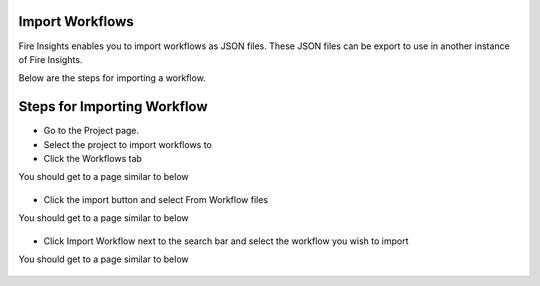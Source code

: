 Import Workflows
===============

Fire Insights enables you to import workflows as JSON files. These JSON files can be export to use in another instance of Fire Insights.

Below are the steps for importing a workflow.

Steps for Importing Workflow
===============

* Go to the Project page.
* Select the project to import workflows to 
* Click the Workflows tab

You should get to a page similar to below

.. figure:: ../../../_assets/user-guide/export-import/Workflow_Starting_Page.png
     :alt: userguide
     :width: 60%

* Click the import button and select From Workflow files

You should get to a page similar to below

.. figure:: ../../../_assets/user-guide/export-import/ImportWorkflow_BeginningPage.png
     :alt: userguide
     :width: 60%
     
* Click Import Workflow next to the search bar and select the workflow you wish to import

You should get to a page similar to below

.. figure:: ../../../_assets/user-guide/export-import/ImportWorkflow_FinalPage.png
